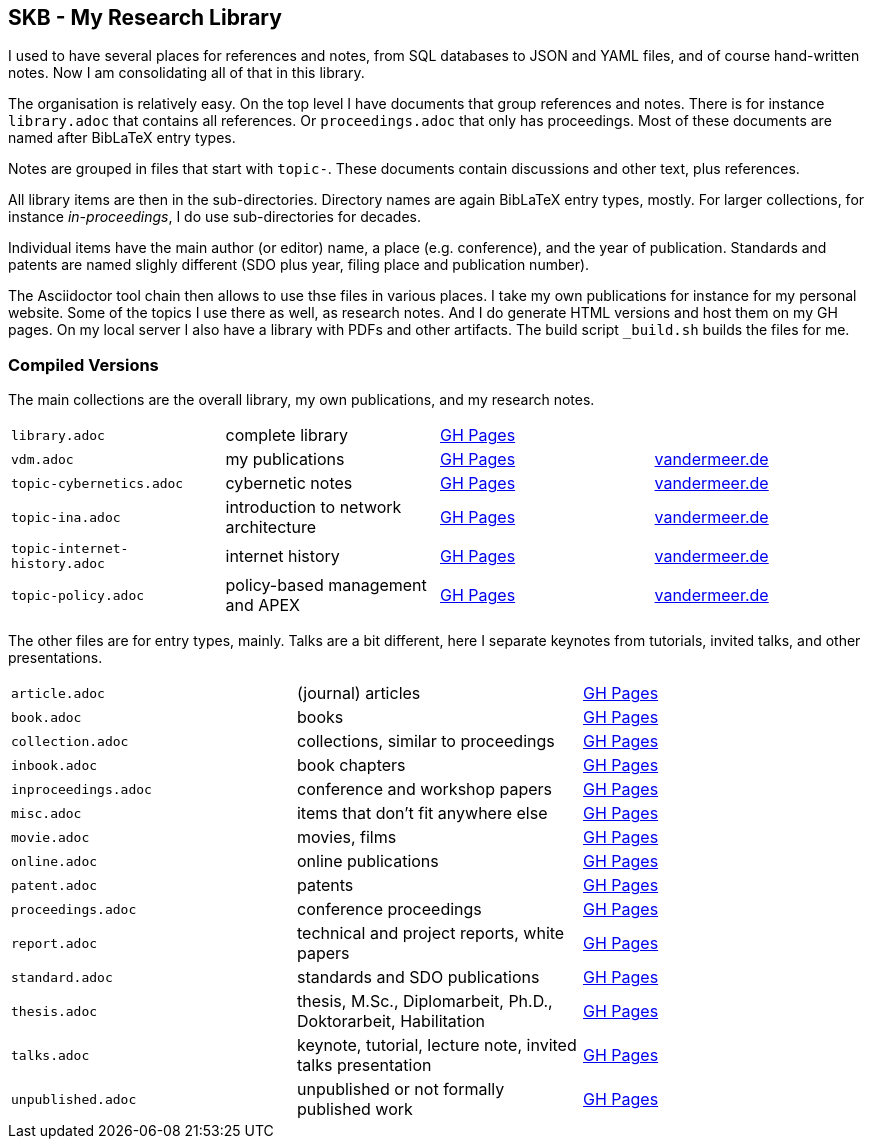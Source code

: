 //
// ============LICENSE_START=======================================================
//  Copyright (C) 2018 Sven van der Meer. All rights reserved.
// ================================================================================
// This file is licensed under the CREATIVE COMMONS ATTRIBUTION 4.0 INTERNATIONAL LICENSE
// Full license text at https://creativecommons.org/licenses/by/4.0/legalcode
// 
// SPDX-License-Identifier: CC-BY-4.0
// ============LICENSE_END=========================================================
//
// @author Sven van der Meer (vdmeer.sven@mykolab.com)
//

== SKB - My Research Library

I used to have several places for references and notes, from SQL databases to JSON and YAML files, and of course hand-written notes.
Now I am consolidating all of that in this library.

The organisation is relatively easy.
On the top level I have documents that group references and notes.
There is for instance `library.adoc` that contains all references.
Or `proceedings.adoc` that only has proceedings.
Most of these documents are named after BibLaTeX entry types.

Notes are grouped in files that start with `topic-`.
These documents contain discussions and other text, plus references.

All library items are then in the sub-directories.
Directory names are again BibLaTeX entry types, mostly.
For larger collections, for instance _in-proceedings_, I do use sub-directories for decades.

Individual items have the main author (or editor) name, a place (e.g. conference), and the year of publication.
Standards and patents are named slighly different (SDO plus year, filing place and publication number).

The Asciidoctor tool chain then allows to use thse files in various places.
I take my own publications for instance for my personal website.
Some of the topics I use there as well, as research notes.
And I do generate HTML versions and host them on my GH pages.
On my local server I also have a library with PDFs and other artifacts.
The build script `_build.sh` builds the files for me.

=== Compiled Versions

The main collections are the overall library, my own publications, and my research notes.

[grid=rows, frame=none, %autowidth.stretch]
|===
| `library.adoc`  | complete library | link:https://vdmeer.github.io/library/library.html[GH Pages] | 
| `vdm.adoc`      | my publications  | link:https://vdmeer.github.io/library/vdm.html[GH Pages]     | link:http://www.vandermeer.de/publications.html[vandermeer.de]

| `topic-cybernetics.adoc`      | cybernetic notes                      | link:https://vdmeer.github.io/library/topic-cybernetics.html[GH Pages] |      link:http://www.vandermeer.de/research-notes-cybernetics.html[vandermeer.de]
| `topic-ina.adoc`              | introduction to network architecture  | link:https://vdmeer.github.io/library/topic-ina.html[GH Pages] |              link:http://www.vandermeer.de/research-notes-ina.html[vandermeer.de]
| `topic-internet-history.adoc` | internet history                      | link:https://vdmeer.github.io/library/topic-internet-history.html[GH Pages] | link:http://www.vandermeer.de/research-notes-internet-history.html[vandermeer.de]
| `topic-policy.adoc`           | policy-based management and APEX      | link:https://vdmeer.github.io/library/topic-policy.html[GH Pages] |           link:http://www.vandermeer.de/research-notes-policy.html[vandermeer.de]
|===


The other files are for entry types, mainly.
Talks are a bit different, here I separate keynotes from tutorials, invited talks, and other presentations.

[grid=rows, frame=none, %autowidth.stretch]
|===
| `article.adoc`        | (journal) articles                                             | link:https://vdmeer.github.io/library/article.html[GH Pages]
| `book.adoc`           | books                                                          | link:https://vdmeer.github.io/library/book.html[GH Pages]
| `collection.adoc`     | collections, similar to proceedings                            | link:https://vdmeer.github.io/library/collection.html[GH Pages]
| `inbook.adoc`         | book chapters                                                  | link:https://vdmeer.github.io/library/inbook.html[GH Pages]
| `inproceedings.adoc`  | conference and workshop papers                                 | link:https://vdmeer.github.io/library/inproceedings.html[GH Pages]
| `misc.adoc`           | items that don't fit anywhere else                             | link:https://vdmeer.github.io/library/misc.html[GH Pages]
| `movie.adoc`          | movies, films                                                  | link:https://vdmeer.github.io/library/movie.html[GH Pages]
| `online.adoc`         | online publications                                            | link:https://vdmeer.github.io/library/online.html[GH Pages]
| `patent.adoc`         | patents                                                        | link:https://vdmeer.github.io/library/patent.html[GH Pages]
| `proceedings.adoc`    | conference proceedings                                         | link:https://vdmeer.github.io/library/proceedings.html[GH Pages]
| `report.adoc`         | technical and project reports, white papers                    | link:https://vdmeer.github.io/library/report.html[GH Pages]
| `standard.adoc`       | standards and SDO publications                                 | link:https://vdmeer.github.io/library/standard.html[GH Pages]
| `thesis.adoc`         | thesis, M.Sc., Diplomarbeit, Ph.D., Doktorarbeit, Habilitation | link:https://vdmeer.github.io/library/thesis.html[GH Pages]
| `talks.adoc`          | keynote, tutorial, lecture note, invited talks presentation    | link:https://vdmeer.github.io/library/talks.html[GH Pages]
| `unpublished.adoc`    | unpublished or not formally published work                     | link:https://vdmeer.github.io/library/unpublished.html[GH Pages]
|===



